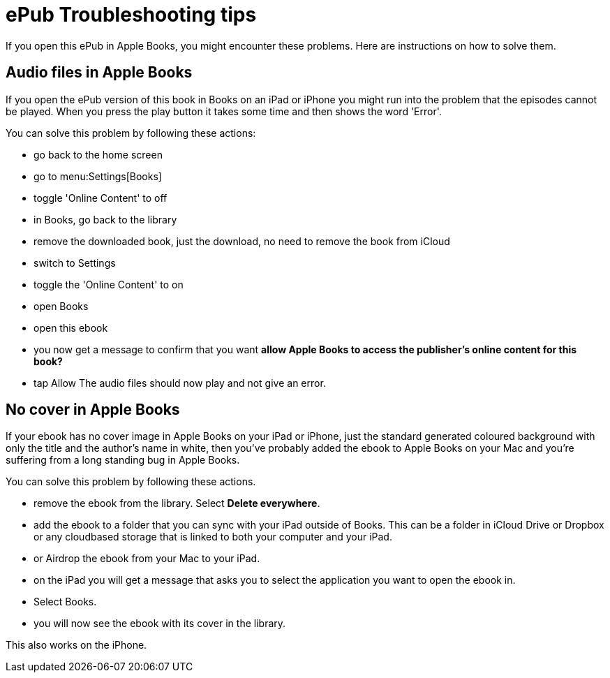 [[troubleshooting]]
= ePub Troubleshooting tips

If you open this ePub in Apple Books, you might encounter these problems.
Here are instructions on how to solve them.

== Audio files in Apple Books

If you open the ePub version of this book in Books on an iPad or iPhone you might run into the problem that the episodes cannot be played. When you press the play button it takes some time and then shows the word 'Error'.

You can solve this problem by following these actions:

* go back to the home screen
* go to menu:Settings[Books]
* toggle 'Online Content' to off
* in Books, go back to the library
* remove the downloaded book, just the download, no need to remove the book from iCloud
* switch to Settings
* toggle the 'Online Content' to on
* open Books
* open this ebook
* you now get a message to confirm that you want *allow Apple Books to access the publisher's online content for this book?*
* tap Allow
The audio files should now play and not give an error.

== No cover in Apple Books

If your ebook has no cover image in Apple Books on your iPad or iPhone, just the standard generated coloured background with only the title and the author's name in white, then you've probably added the ebook to Apple Books on your Mac and you're suffering from a long standing bug in Apple Books.

You can solve this problem by following these actions.

* remove the ebook from the library. Select *Delete everywhere*.
* add the ebook to a folder that you can sync with your iPad outside of Books. This can be a folder in iCloud Drive or Dropbox or any cloudbased storage that is linked to both your computer and your iPad.
* or Airdrop the ebook from your Mac to your iPad.
* on the iPad you will get a message that asks you to select the application you want to open the ebook in.
* Select Books.
* you will now see the ebook with its cover in the library.

This also works on the iPhone.
